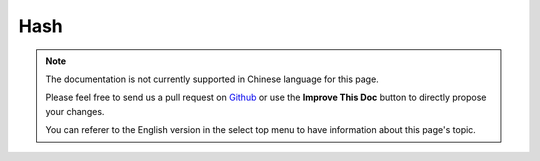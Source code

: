 Hash
####

.. php:namespace:: Cake\Utility

.. php:class:: Hash

.. note::
    The documentation is not currently supported in Chinese language for this
    page.

    Please feel free to send us a pull request on
    `Github <https://github.com/cakephp/docs>`_ or use the **Improve This Doc**
    button to directly propose your changes.

    You can referer to the English version in the select top menu to have
    information about this page's topic.

.. meta::
    :title lang=zh: Hash
    :keywords lang=zh: array array,path array,array name,numeric key,regular expression,result set,person name,brackets,syntax,cakephp,elements,php,set path
